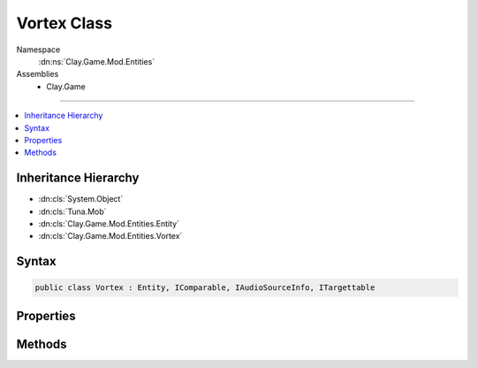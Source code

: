 
Vortex Class
============



Namespace
    :dn:ns:`Clay.Game.Mod.Entities`

Assemblies
    * Clay.Game

----

.. contents::
   :local:



Inheritance Hierarchy
---------------------

* :dn:cls:`System.Object`
* :dn:cls:`Tuna.Mob`
* :dn:cls:`Clay.Game.Mod.Entities.Entity`
* :dn:cls:`Clay.Game.Mod.Entities.Vortex`




Syntax
------

.. code-block:: csharp

    public class Vortex : Entity, IComparable, IAudioSourceInfo, ITargettable





.. dn:class:: Clay.Game.Mod.Entities.Vortex
    :hidden:

.. dn:class:: Clay.Game.Mod.Entities.Vortex


Properties
----------

.. dn:class:: Clay.Game.Mod.Entities.Vortex
    :noindex:
    :hidden:

    .. dn:property:: Clay.Game.Mod.Entities.Vortex.CanPlayerUse



        :rtype: System.Boolean

        .. code-block:: csharp

            public bool CanPlayerUse { get; }

    .. dn:property:: Clay.Game.Mod.Entities.Vortex.IsLocked



        :rtype: System.Boolean

        .. code-block:: csharp

            public bool IsLocked { get; }

    .. dn:property:: Clay.Game.Mod.Entities.Vortex.NavigableByLevel



        :rtype: System.Boolean

        .. code-block:: csharp

            public bool NavigableByLevel { get; }

    .. dn:property:: Clay.Game.Mod.Entities.Vortex.PressureLevel



        :rtype: System.Int32

        .. code-block:: csharp

            public int PressureLevel { get; }

    .. dn:property:: Clay.Game.Mod.Entities.Vortex.SpinSpeed



        :rtype: System.Single

        .. code-block:: csharp

            public float SpinSpeed { get; }

    .. dn:property:: Clay.Game.Mod.Entities.Vortex.VortexIsUnlocked



        :rtype: System.Boolean

        .. code-block:: csharp

            public bool VortexIsUnlocked { get; }

    .. dn:property:: Clay.Game.Mod.Entities.Vortex._machineSprite



        :rtype: System.String

        .. code-block:: csharp

            public string _machineSprite { get; set; }

    .. dn:property:: Clay.Game.Mod.Entities.Vortex._vortexFlags



        :rtype: Clay.Game.Mod.Entities.VortexFlags

        .. code-block:: csharp

            public VortexFlags _vortexFlags { get; set; }

    .. dn:property:: Clay.Game.Mod.Entities.Vortex._vortexLoop



        :rtype: System.String

        .. code-block:: csharp

            public string _vortexLoop { get; set; }

    .. dn:property:: Clay.Game.Mod.Entities.Vortex.activationRange



        :rtype: System.Single

        .. code-block:: csharp

            public static float activationRange { get; set; }

    .. dn:property:: Clay.Game.Mod.Entities.Vortex.attractStrength



        :rtype: System.Single

        .. code-block:: csharp

            public static float attractStrength { get; set; }

    .. dn:property:: Clay.Game.Mod.Entities.Vortex.attractStrengthAngularMultiplier



        :rtype: System.Single

        .. code-block:: csharp

            public static float attractStrengthAngularMultiplier { get; set; }

    .. dn:property:: Clay.Game.Mod.Entities.Vortex.colourCycleTimer



        :rtype: System.Single

        .. code-block:: csharp

            public static float colourCycleTimer { get; set; }

    .. dn:property:: Clay.Game.Mod.Entities.Vortex.dataCanColor



        :rtype: DataCanColor

        .. code-block:: csharp

            public DataCanColor dataCanColor { get; }

    .. dn:property:: Clay.Game.Mod.Entities.Vortex.fallRange



        :rtype: System.Single

        .. code-block:: csharp

            public static float fallRange { get; set; }

    .. dn:property:: Clay.Game.Mod.Entities.Vortex.fallScale



        :rtype: System.Single

        .. code-block:: csharp

            public static float fallScale { get; set; }

    .. dn:property:: Clay.Game.Mod.Entities.Vortex.fallTimer



        :rtype: System.Single

        .. code-block:: csharp

            public static float fallTimer { get; set; }

    .. dn:property:: Clay.Game.Mod.Entities.Vortex.isActivated



        :rtype: System.Boolean

        .. code-block:: csharp

            public bool isActivated { get; }

    .. dn:property:: Clay.Game.Mod.Entities.Vortex.isClockwise



        :rtype: System.Boolean

        .. code-block:: csharp

            public bool isClockwise { get; set; }

    .. dn:property:: Clay.Game.Mod.Entities.Vortex.isColourCycling



        :rtype: System.Boolean

        .. code-block:: csharp

            public bool isColourCycling { get; set; }

    .. dn:property:: Clay.Game.Mod.Entities.Vortex.isFullSpeed



        :rtype: System.Boolean

        .. code-block:: csharp

            public bool isFullSpeed { get; }

    .. dn:property:: Clay.Game.Mod.Entities.Vortex.isOneShot



        :rtype: System.Boolean

        .. code-block:: csharp

            public bool isOneShot { get; }

    .. dn:property:: Clay.Game.Mod.Entities.Vortex.isOutgoing



        :rtype: System.Boolean

        .. code-block:: csharp

            public bool isOutgoing { get; }

    .. dn:property:: Clay.Game.Mod.Entities.Vortex.isSpecialVortex



        :rtype: System.Boolean

        .. code-block:: csharp

            public bool isSpecialVortex { get; }

    .. dn:property:: Clay.Game.Mod.Entities.Vortex.isTargetable



        :rtype: System.Boolean

        .. code-block:: csharp

            public override bool isTargetable { get; }

    .. dn:property:: Clay.Game.Mod.Entities.Vortex.isTranscendenceEnergy



        :rtype: System.Boolean

        .. code-block:: csharp

            public bool isTranscendenceEnergy { get; set; }

    .. dn:property:: Clay.Game.Mod.Entities.Vortex.isTranscendenceOut



        :rtype: System.Boolean

        .. code-block:: csharp

            public bool isTranscendenceOut { get; set; }

    .. dn:property:: Clay.Game.Mod.Entities.Vortex.isTranscendenceSpeed



        :rtype: System.Boolean

        .. code-block:: csharp

            public bool isTranscendenceSpeed { get; set; }

    .. dn:property:: Clay.Game.Mod.Entities.Vortex.isTranscendenceStrength



        :rtype: System.Boolean

        .. code-block:: csharp

            public bool isTranscendenceStrength { get; set; }

    .. dn:property:: Clay.Game.Mod.Entities.Vortex.overridePressure



        :rtype: System.Boolean

        .. code-block:: csharp

            public bool overridePressure { get; set; }

    .. dn:property:: Clay.Game.Mod.Entities.Vortex.spinAccelerationMultiplier



        :rtype: System.Single

        .. code-block:: csharp

            public static float spinAccelerationMultiplier { get; set; }

    .. dn:property:: Clay.Game.Mod.Entities.Vortex.spinDecelerationMultiplier



        :rtype: System.Single

        .. code-block:: csharp

            public static float spinDecelerationMultiplier { get; set; }

    .. dn:property:: Clay.Game.Mod.Entities.Vortex.spinLayerMultiplier



        :rtype: System.Single

        .. code-block:: csharp

            public static float spinLayerMultiplier { get; set; }

    .. dn:property:: Clay.Game.Mod.Entities.Vortex.spinLayers



        :rtype: System.Int32

        .. code-block:: csharp

            public static int spinLayers { get; set; }

    .. dn:property:: Clay.Game.Mod.Entities.Vortex.spinPower



        :rtype: System.Single

        .. code-block:: csharp

            public float spinPower { get; }

    .. dn:property:: Clay.Game.Mod.Entities.Vortex.spinSpeedActive



        :rtype: System.Single

        .. code-block:: csharp

            public static float spinSpeedActive { get; set; }

    .. dn:property:: Clay.Game.Mod.Entities.Vortex.spinSpeedInactive



        :rtype: System.Single

        .. code-block:: csharp

            public static float spinSpeedInactive { get; set; }

    .. dn:property:: Clay.Game.Mod.Entities.Vortex.spinSpeedInactiveSpecial



        :rtype: System.Single

        .. code-block:: csharp

            public static float spinSpeedInactiveSpecial { get; set; }

    .. dn:property:: Clay.Game.Mod.Entities.Vortex.travelDown



        :rtype: System.Boolean

        .. code-block:: csharp

            public bool travelDown { get; set; }

    .. dn:property:: Clay.Game.Mod.Entities.Vortex.travelHub



        :rtype: System.Boolean

        .. code-block:: csharp

            public bool travelHub { get; set; }

    .. dn:property:: Clay.Game.Mod.Entities.Vortex.travelSideways



        :rtype: System.Boolean

        .. code-block:: csharp

            public bool travelSideways { get; set; }

    .. dn:property:: Clay.Game.Mod.Entities.Vortex.travelUp



        :rtype: System.Boolean

        .. code-block:: csharp

            public bool travelUp { get; set; }

    .. dn:property:: Clay.Game.Mod.Entities.Vortex.useSpawnEntityCommand



        :rtype: System.Boolean

        .. code-block:: csharp

            public override bool useSpawnEntityCommand { get; }

    .. dn:property:: Clay.Game.Mod.Entities.Vortex.usesDataCanColor



        :rtype: System.Boolean

        .. code-block:: csharp

            public bool usesDataCanColor { get; }



Methods
-------

.. dn:class:: Clay.Game.Mod.Entities.Vortex
    :noindex:
    :hidden:

    .. dn:method:: Clay.Game.Mod.Entities.Vortex.Activate(Attributes, UnityEngine.Vector2, System.Single, Colony, Team)



        :type attr: Attributes

        :type atPosition: UnityEngine.Vector2

        :type atAngle: System.Single

        :type colony: Colony

        :type newTeam: Team


        .. code-block:: csharp

            public override void Activate(Attributes attr, Vector2 atPosition, float atAngle, Colony colony, Team newTeam)

    .. dn:method:: Clay.Game.Mod.Entities.Vortex.ActivateVortex()




        .. code-block:: csharp

            public void ActivateVortex()

    .. dn:method:: Clay.Game.Mod.Entities.Vortex.CloneConfiguration(Tuna.Mob)



        :type mob: Tuna.Mob


        .. code-block:: csharp

            public override void CloneConfiguration(Mob mob)

    .. dn:method:: Clay.Game.Mod.Entities.Vortex.DeactivateVortex()




        .. code-block:: csharp

            public void DeactivateVortex()

    .. dn:method:: Clay.Game.Mod.Entities.Vortex.DisableUntilOutOfRange()




        .. code-block:: csharp

            public void DisableUntilOutOfRange()

    .. dn:method:: Clay.Game.Mod.Entities.Vortex.EntityFixedUpdate(System.Single)



        :type time: System.Single


        .. code-block:: csharp

            public override void EntityFixedUpdate(float time)

    .. dn:method:: Clay.Game.Mod.Entities.Vortex.GetCommandLine(System.Boolean)



        :type multiLine: System.Boolean

        :rtype: System.String

        .. code-block:: csharp

            public override string GetCommandLine(bool multiLine)

    .. dn:method:: Clay.Game.Mod.Entities.Vortex.GetNearbyVortex(UnityEngine.Vector2)



        :type position: UnityEngine.Vector2

        :rtype: Clay.Game.Mod.Entities.Vortex

        .. code-block:: csharp

            public static Vortex GetNearbyVortex(Vector2 position)

    .. dn:method:: Clay.Game.Mod.Entities.Vortex.GetRespawnString()



        :rtype: System.String

        .. code-block:: csharp

            public override string GetRespawnString()

    .. dn:method:: Clay.Game.Mod.Entities.Vortex.GetVortexProgressRoot(System.String)



        :type levelName: System.String

        :rtype: Tuna.Setting

        .. code-block:: csharp

            public static Setting GetVortexProgressRoot(string levelName = null)

    .. dn:method:: Clay.Game.Mod.Entities.Vortex.InitialiseApp()




        .. code-block:: csharp

            public static void InitialiseApp()

    .. dn:method:: Clay.Game.Mod.Entities.Vortex.InitialiseLevel()




        .. code-block:: csharp

            public static void InitialiseLevel()

    .. dn:method:: Clay.Game.Mod.Entities.Vortex.IsVortexLocked(System.String, System.String)



        :type levelname: System.String

        :type vortexname: System.String

        :rtype: System.Boolean

        .. code-block:: csharp

            public static bool IsVortexLocked(string levelname, string vortexname)

    .. dn:method:: Clay.Game.Mod.Entities.Vortex.Jump(Clay.Game.Mod.Entities.Vortex)



        :type vortex: Clay.Game.Mod.Entities.Vortex


        .. code-block:: csharp

            public static void Jump(Vortex vortex)

    .. dn:method:: Clay.Game.Mod.Entities.Vortex.ParentColonised()




        .. code-block:: csharp

            public override void ParentColonised()

    .. dn:method:: Clay.Game.Mod.Entities.Vortex.PlayerEscaping()




        .. code-block:: csharp

            public void PlayerEscaping()

    .. dn:method:: Clay.Game.Mod.Entities.Vortex.PlayerJumped()




        .. code-block:: csharp

            public void PlayerJumped()

    .. dn:method:: Clay.Game.Mod.Entities.Vortex.Rebuild()




        .. code-block:: csharp

            public static void Rebuild()

    .. dn:method:: Clay.Game.Mod.Entities.Vortex.SetAsOutgoing()




        .. code-block:: csharp

            public void SetAsOutgoing()

    .. dn:method:: Clay.Game.Mod.Entities.Vortex.SpawnVortex(System.String[])



        :type parameters: System.String<System.String>[]

        :rtype: Clay.Game.Mod.Entities.Vortex

        .. code-block:: csharp

            public static Vortex SpawnVortex(string[] parameters)

    .. dn:method:: Clay.Game.Mod.Entities.Vortex.SpawnVortexLua(System.String)



        :type parameters: System.String

        :rtype: Clay.Game.Mod.Entities.Vortex

        .. code-block:: csharp

            public static Vortex SpawnVortexLua(string parameters)

    .. dn:method:: Clay.Game.Mod.Entities.Vortex.Trashed()




        .. code-block:: csharp

            public override void Trashed()

    .. dn:method:: Clay.Game.Mod.Entities.Vortex.Update(System.Single)



        :type time: System.Single


        .. code-block:: csharp

            public override void Update(float time)



